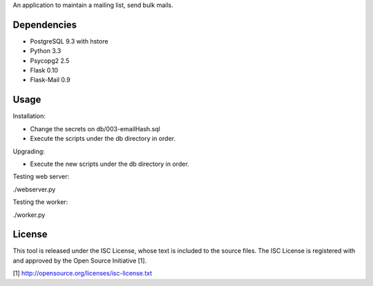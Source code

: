 An application to maintain a mailing list, send bulk mails.

Dependencies
------------

* PostgreSQL 9.3 with hstore
* Python 3.3
* Psycopg2 2.5
* Flask 0.10
* Flask-Mail 0.9

Usage
-----

Installation:

* Change the secrets on db/003-emailHash.sql
* Execute the scripts under the db directory in order.

Upgrading:

* Execute the new scripts under the db directory in order.

Testing web server:

./webserver.py

Testing the worker:

./worker.py

License
-------

This tool is released under the ISC License, whose text is included to the
source files. The ISC License is registered with and approved by the
Open Source Initiative [1].

[1] http://opensource.org/licenses/isc-license.txt

